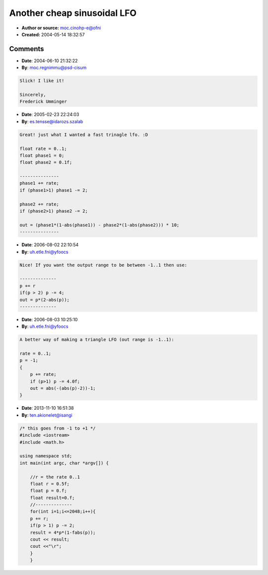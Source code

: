 Another cheap sinusoidal LFO
============================

- **Author or source:** moc.cinohp-e@ofni
- **Created:** 2004-05-14 18:32:57


.. code-block:: text
    :caption: notes

    Some pseudo code for a easy to calculate LFO.
    
    You can even make a rough triangle wave out of this by substracting the output of 2 of
    these with different phases.
    
    PJ
    
    


.. code-block:: c++
    :linenos:
    :caption: code

    r = the rate 0..1
    
    --------------
    p += r
    if(p > 1) p -= 2;
    out = p*(1-abs(p));
    --------------

Comments
--------

- **Date**: 2004-06-10 21:32:22
- **By**: moc.regnimmu@psd-cisum

.. code-block:: text

    Slick! I like it!
    
    Sincerely,
    Frederick Umminger

- **Date**: 2005-02-23 22:24:03
- **By**: es.tensse@idarozs.szalab

.. code-block:: text

    Great! just what I wanted a fast trinagle lfo. :D
    
    float rate = 0..1;
    float phase1 = 0;
    float phase2 = 0.1f;
    
    ---------------
    phase1 += rate;
    if (phase1>1) phase1 -= 2;
    
    phase2 += rate;
    if (phase2>1) phase2 -= 2;
    
    out = (phase1*(1-abs(phase1)) - phase2*(1-abs(phase2))) * 10;
    ---------------

- **Date**: 2006-08-02 22:10:54
- **By**: uh.etle.fni@yfoocs

.. code-block:: text

    Nice! If you want the output range to be between -1..1 then use:
    
    --------------
    p += r
    if(p > 2) p -= 4;
    out = p*(2-abs(p));
    --------------              

- **Date**: 2006-08-03 10:25:10
- **By**: uh.etle.fni@yfoocs

.. code-block:: text

    A better way of making a triangle LFO (out range is -1..1):
    
    rate = 0..1;
    p = -1;
    {
        p += rate;
        if (p>1) p -= 4.0f;
        out = abs(-(abs(p)-2))-1;
    }
                  

- **Date**: 2013-11-10 16:51:38
- **By**: ten.akionelet@isangi

.. code-block:: text

    /* this goes from -1 to +1 */
    #include <iostream>
    #include <math.h>
    
    using namespace std;
    int main(int argc, char *argv[]) {
    	
    	//r = the rate 0..1
    	float r = 0.5f;
    	float p = 0.f;
    	float result=0.f;
    	//--------------
    	for(int i=1;i<=2048;i++){
    	p += r;
    	if(p > 1) p -= 2;
    	result = 4*p*(1-fabs(p));
    	cout << result;
    	cout <<"\r";
    	}
    	}              

